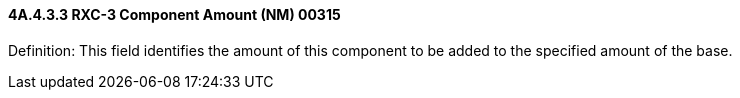 ==== 4A.4.3.3 RXC-3 Component Amount (NM) 00315

Definition: This field identifies the amount of this component to be added to the specified amount of the base.

